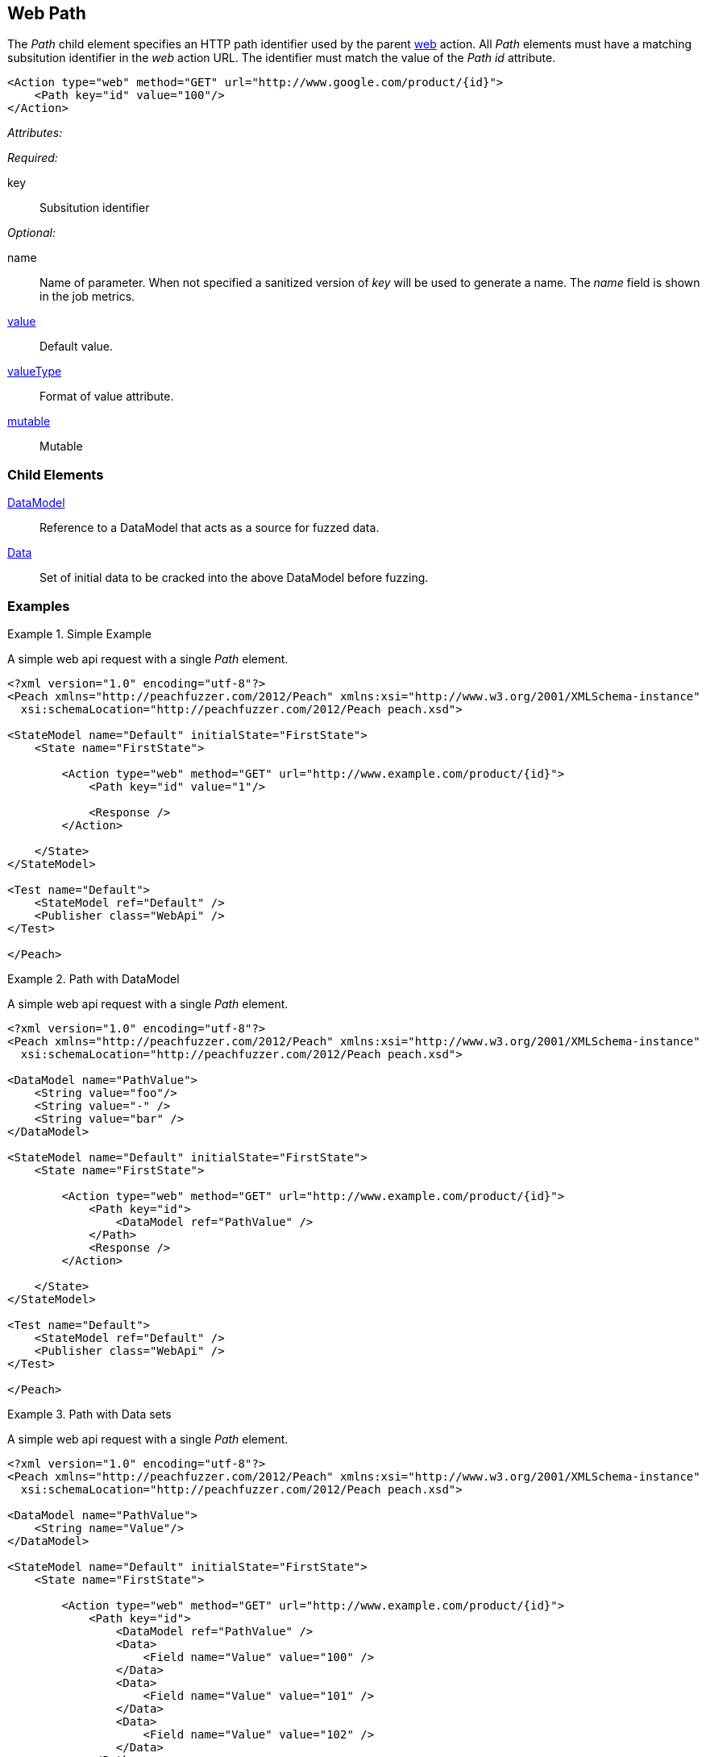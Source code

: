 [[web_Path]]
== Web Path

The _Path_ child element specifies an HTTP path identifier used by the parent xref:Action_web[web] action. All _Path_ elements must have a matching subsitution identifier in the _web_ action URL. The identifier must match the value of the _Path_ _id_ attribute.

[source,xml]
----
<Action type="web" method="GET" url="http://www.google.com/product/{id}">
    <Path key="id" value="100"/>
</Action>
----

_Attributes:_

_Required:_

key:: Subsitution identifier

_Optional:_

name:: 
    Name of parameter.  
    When not specified a sanitized version of _key_ will be used to generate a name.
    The _name_ field is shown in the job metrics.
xref:value[value]:: Default value.
xref:valueType[valueType]:: Format of value attribute.
xref:mutable[mutable]:: Mutable

=== Child Elements

xref:DataModel[DataModel]:: Reference to a DataModel that acts as a source for fuzzed data.
xref:Data[Data]:: Set of initial data to be cracked into the above DataModel before fuzzing.

=== Examples

.Simple Example
===================================

A simple web api request with a single _Path_ element.

[source,xml]
----
<?xml version="1.0" encoding="utf-8"?>
<Peach xmlns="http://peachfuzzer.com/2012/Peach" xmlns:xsi="http://www.w3.org/2001/XMLSchema-instance"
  xsi:schemaLocation="http://peachfuzzer.com/2012/Peach peach.xsd">

<StateModel name="Default" initialState="FirstState">
    <State name="FirstState">
    
        <Action type="web" method="GET" url="http://www.example.com/product/{id}">
            <Path key="id" value="1"/>
            
            <Response />
        </Action>
        
    </State>
</StateModel>

<Test name="Default">
    <StateModel ref="Default" />
    <Publisher class="WebApi" />
</Test>

</Peach>
----

===================================

.Path with DataModel
===================================

A simple web api request with a single _Path_ element.

[source,xml]
----
<?xml version="1.0" encoding="utf-8"?>
<Peach xmlns="http://peachfuzzer.com/2012/Peach" xmlns:xsi="http://www.w3.org/2001/XMLSchema-instance"
  xsi:schemaLocation="http://peachfuzzer.com/2012/Peach peach.xsd">
  
<DataModel name="PathValue">
    <String value="foo"/>
    <String value="-" />
    <String value="bar" />
</DataModel>

<StateModel name="Default" initialState="FirstState">
    <State name="FirstState">
    
        <Action type="web" method="GET" url="http://www.example.com/product/{id}">
            <Path key="id">
                <DataModel ref="PathValue" />
            </Path>
            <Response />
        </Action>
        
    </State>
</StateModel>

<Test name="Default">
    <StateModel ref="Default" />
    <Publisher class="WebApi" />
</Test>

</Peach>
----

===================================

.Path with Data sets
===================================

A simple web api request with a single _Path_ element.

[source,xml]
----
<?xml version="1.0" encoding="utf-8"?>
<Peach xmlns="http://peachfuzzer.com/2012/Peach" xmlns:xsi="http://www.w3.org/2001/XMLSchema-instance"
  xsi:schemaLocation="http://peachfuzzer.com/2012/Peach peach.xsd">
  
<DataModel name="PathValue">
    <String name="Value"/>
</DataModel>

<StateModel name="Default" initialState="FirstState">
    <State name="FirstState">
    
        <Action type="web" method="GET" url="http://www.example.com/product/{id}">
            <Path key="id">
                <DataModel ref="PathValue" />
                <Data>
                    <Field name="Value" value="100" />
                </Data>
                <Data>
                    <Field name="Value" value="101" />
                </Data>
                <Data>
                    <Field name="Value" value="102" />
                </Data>
            </Path>
            <Response />
        </Action>
        
    </State>
</StateModel>

<Test name="Default">
    <StateModel ref="Default" />
    <Publisher class="WebApi" />
</Test>

</Peach>
----

===================================
